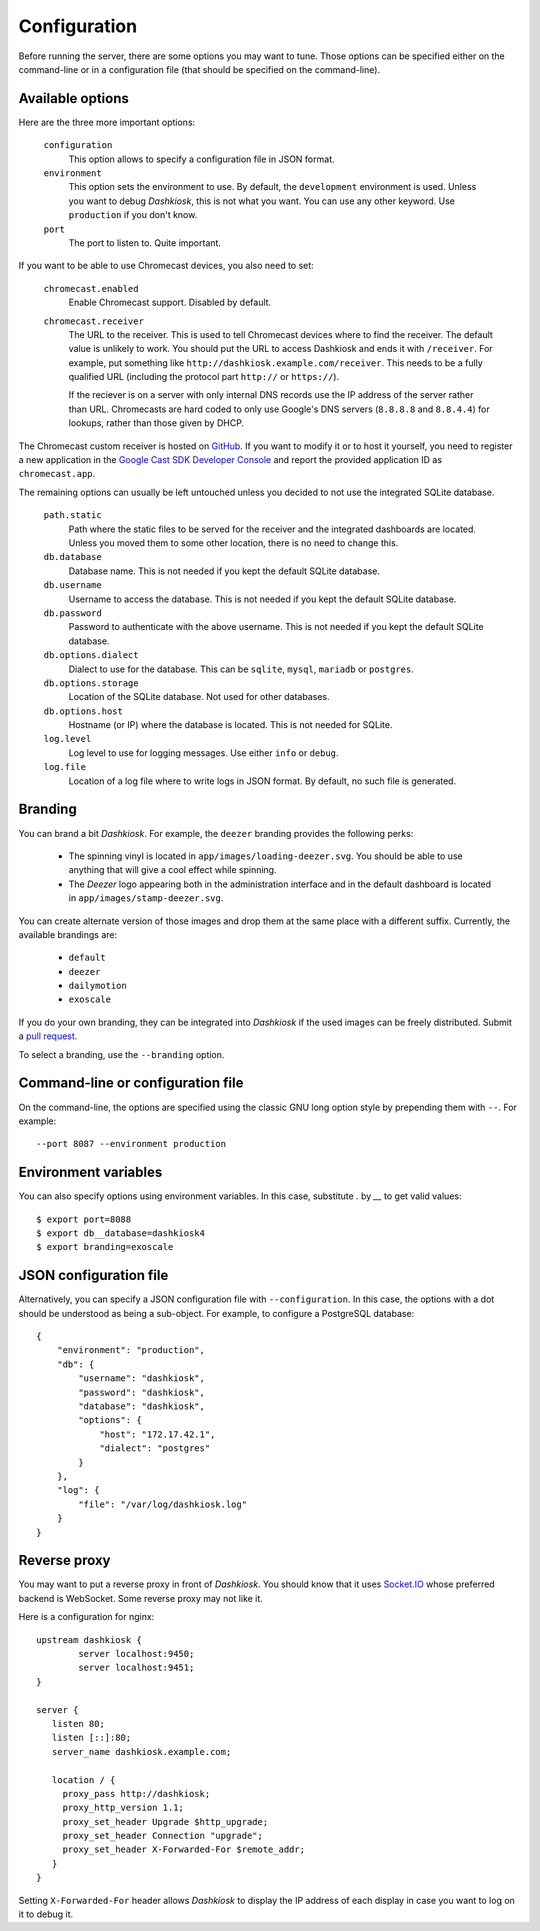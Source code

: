 Configuration
=============

Before running the server, there are some options you may want to
tune. Those options can be specified either on the command-line or in
a configuration file (that should be specified on the command-line).

.. _options:

Available options
-----------------

Here are the three more important options:

 ``configuration``
     This option allows to specify a configuration file in JSON format.

 ``environment``
     This option sets the environment to use. By default, the
     ``development`` environment is used. Unless you want to debug
     *Dashkiosk*, this is not what you want. You can use any other
     keyword. Use ``production`` if you don't know.

 ``port``
     The port to listen to. Quite important.

If you want to be able to use Chromecast devices, you also need to set:

  ``chromecast.enabled``
     Enable Chromecast support. Disabled by default.

  ``chromecast.receiver``
     The URL to the receiver. This is used to tell Chromecast devices
     where to find the receiver. The default value is unlikely to
     work. You should put the URL to access Dashkiosk and ends it with
     ``/receiver``. For example, put something like
     ``http://dashkiosk.example.com/receiver``. This needs to be a
     fully qualified URL (including the protocol part ``http://`` or
     ``https://``).
     
     If the reciever is on a server with only internal DNS records
     use the IP address of the server rather than URL. Chromecasts
     are hard coded to only use Google's DNS servers (``8.8.8.8`` and
     ``8.8.4.4``) for lookups, rather than those given by DHCP.

The Chromecast custom receiver is hosted on `GitHub`_. If you want to
modify it or to host it yourself, you need to register a new
application in the `Google Cast SDK Developer Console`_ and report the
provided application ID as ``chromecast.app``.

.. _GitHub: https://vincentbernat.github.io/dashkiosk/chromecast.html
.. _Google Cast SDK Developer Console: https://cast.google.com/publish/#/overview

The remaining options can usually be left untouched unless you decided
to not use the integrated SQLite database.

 ``path.static``
     Path where the static files to be served for the receiver and the
     integrated dashboards are located. Unless you moved them to some
     other location, there is no need to change this.

 ``db.database``
     Database name. This is not needed if you kept the default SQLite database.

 ``db.username``
     Username to access the database. This is not needed if you kept
     the default SQLite database.

 ``db.password``
     Password to authenticate with the above username. This is not needed if
     you kept the default SQLite database.

 ``db.options.dialect``
     Dialect to use for the database. This can be ``sqlite``,
     ``mysql``, ``mariadb`` or ``postgres``.

 ``db.options.storage``
     Location of the SQLite database. Not used for other databases.

 ``db.options.host``
     Hostname (or IP) where the database is located. This is not needed for SQLite.

 ``log.level``
     Log level to use for logging messages. Use either ``info`` or ``debug``.

 ``log.file``
     Location of a log file where to write logs in JSON format. By
     default, no such file is generated.

Branding
--------

You can brand a bit *Dashkiosk*. For example, the ``deezer`` branding
provides the following perks:

  - The spinning vinyl is located in
    ``app/images/loading-deezer.svg``. You should be able to use
    anything that will give a cool effect while spinning.

  - The *Deezer* logo appearing both in the administration interface
    and in the default dashboard is located in
    ``app/images/stamp-deezer.svg``.

You can create alternate version of those images and drop them at the
same place with a different suffix. Currently, the available brandings
are:

 - ``default``
 - ``deezer``
 - ``dailymotion``
 - ``exoscale``

If you do your own branding, they can be integrated into *Dashkiosk*
if the used images can be freely distributed. Submit a `pull
request`_.

.. _pull request: https://github.com/vincentbernat/dashkiosk/pulls

To select a branding, use the ``--branding`` option.

Command-line or configuration file
----------------------------------

On the command-line, the options are specified using the classic GNU
long option style by prepending them with ``--``. For example::

     --port 8087 --environment production

Environment variables
------------------------

You can also specify options using environment variables. In this
case, substitute `.` by `__` to get valid values::

    $ export port=8088
    $ export db__database=dashkiosk4
    $ export branding=exoscale

JSON configuration file
-----------------------

Alternatively, you can specify a JSON configuration file with
``--configuration``. In this case, the options with a dot should be
understood as being a sub-object. For example, to configure a
PostgreSQL database::

    {
        "environment": "production",
        "db": {
            "username": "dashkiosk",
            "password": "dashkiosk",
            "database": "dashkiosk",
            "options": {
                "host": "172.17.42.1",
                "dialect": "postgres"
            }
        },
        "log": {
            "file": "/var/log/dashkiosk.log"
        }
    }

Reverse proxy
-------------

You may want to put a reverse proxy in front of *Dashkiosk*. You
should know that it uses `Socket.IO`_ whose preferred backend is
WebSocket. Some reverse proxy may not like it.

Here is a configuration for nginx::

    upstream dashkiosk {
            server localhost:9450;
            server localhost:9451;
    }
    
    server {
       listen 80;
       listen [::]:80;
       server_name dashkiosk.example.com;
    
       location / {
         proxy_pass http://dashkiosk;
         proxy_http_version 1.1;
         proxy_set_header Upgrade $http_upgrade;
         proxy_set_header Connection "upgrade";
         proxy_set_header X-Forwarded-For $remote_addr;
       }
    }

Setting ``X-Forwarded-For`` header allows *Dashkiosk* to display the
IP address of each display in case you want to log on it to debug it.

.. _Socket.IO: http://socket.io/

